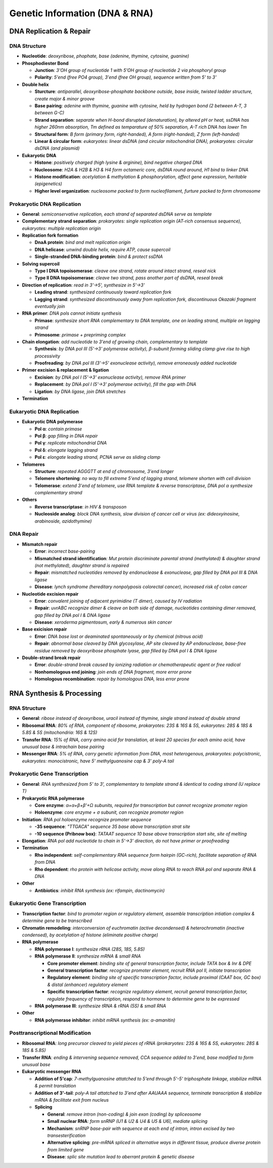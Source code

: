 Genetic Information (DNA & RNA)
===============================

DNA Replication & Repair
------------------------

DNA Structure 
^^^^^^^^^^^^^

- **Nucleotide**: *deoxyribose, phophate, base (adenine, thymine, cytosine, guanine)*
- **Phosphodiester Bond**

  - **Junction**: *3'OH group of nucleotide 1 with 5'OH group of nucleotide 2 via phosphoryl group*
  - **Polarity**: *5'end (free PO4 group), 3'end (free OH group), sequence written from 5' to 3'*

- **Double helix**

  - **Sturcture**: *antiparallel, deoxyribose-phosphate backbone outside, base inside, twisted ladder structure, create major & minor groove*
  - **Base pairing**: *adenine with thymine, guanine with cytosine, held by hydrogen bond (2 between A-T, 3 between G-C)*
  - **Strand separation**: *separate when H-bond disrupted (denaturation), by altered pH or heat, ssDNA has higher 260nm absorption, Tm defined as temparature of 50% separation, A-T rich DNA has lower Tm*
  - **Structural form**: *B form (primary form, right-handed), A form (right-handed), Z form (left-handed)*
  - **Linear & circular form**: *eukaryotes: linear dsDNA (and circular mitochondrial DNA), prokaryotes: circular dsDNA (and plasmid)*

- **Eukaryotic DNA**

  - **Histone**: *positively charged (high lysine & arginine), bind negative charged DNA*
  - **Nucleosome**: *H2A & H2B & H3 & H4 form octameric core, dsDNA round around, H1 bind to linker DNA*
  - **Histone modification**: *acetylation & methylation & phosphorylation, affect gene expression, heritable (epigenetics)*
  - **Higher level organization**: *nucleosome packed to form nucleofilament, furture packed to form chromosome*

Prokaryotic DNA Replication 
^^^^^^^^^^^^^^^^^^^^^^^^^^^

- **General**: *semiconservative replication, each strand of separated dsDNA serve as template*
- **Complementary strand separation**: *prokaryotes: single replication origin (AT-rich consensus sequence), eukaryotes: multiple replication origin*
- **Replication fork formation**

  - **DnaA protein**: *bind and melt replication origin*
  - **DNA helicase**: *unwind double helix, require ATP, cause supercoil*
  - **Single-stranded DNA-binding protein**: *bind & protect ssDNA*

- **Solving supercoil**

  - **Type I DNA topoisomerase**: *cleave one strand, rotate around intact strand, reseal nick*
  - **Type II DNA topoisomerase**: *cleave two strand, pass another part of dsDNA, reseal break*

- **Direction of replication**: *read in 3'→5', synthesize in 5'→3'*

  - **Leading strand**: *synthesized continuously toward replication fork*
  - **Lagging strand**: *synthesized discontinuously away from replication fork, discontinuous Okazaki fragment eventually join*

- **RNA primer**: *DNA pols cannot initiate synthesis*

  - **Primase**: *synthesize short RNA complementary to DNA template, one on leading strand, multiple on lagging strand*
  - **Primosome**: *primase + prepriming complex*

- **Chain elongation**: *add nucleotide to 3'end of growing chain, complementary to template*

  - **Synthesis**: *by DNA pol III (5'→3' polymerase activity), β-subunit forming sliding clamp give rise to high processivity*
  - **Proofreading**: *by DNA pol III (3'→5' exonuclease activity), remove erroneously added nucleotide*

- **Primer excision & replacement & ligation**

  - **Excision**: *by DNA pol I (5'→3' exonuclease activity), remove RNA primer*
  - **Replacement**: *by DNA pol I (5'→3' polymerase activity), fill the gap with DNA*
  - **Ligation**: *by DNA ligase, join DNA stretches*

- **Termination**

Eukaryotic DNA Replication 
^^^^^^^^^^^^^^^^^^^^^^^^^^

- **Eukaryotic DNA polymerase**

  - **Pol α**: *contain primase*
  - **Pol β**: *gap filling in DNA repair*
  - **Pol γ**: *replicate mitochondrial DNA*
  - **Pol δ**: *elongate lagging strand*
  - **Pol ε**: *elongate leading strand, PCNA serve as sliding clamp*

- **Telomeres**

  - **Structure**: *repeated AGGGTT at end of chromosome, 3'end longer*
  - **Telomere shortening**: *no way to fill extreme 5'end of lagging strand, telomere shorten with cell division*
  - **Telomerase**: *extend 3'end of telomere, use RNA template & reverse transcriptase, DNA pol α synthesize complementary strand*

- **Others**

  - **Reverse transcriptase**: *in HIV & transposon*
  - **Nucleoside analog**: *block DNA synthesis, slow division of cancer cell or virus (ex: dideoxyinosine, arabinoside, azidothymine)*

DNA Repair 
^^^^^^^^^^

- **Mismatch repair**

  - **Error**: *incorrect base-pairing*
  - **Mismatched strand identification**: *Mut protein discriminate parental strand (methylated) & daughter strand (not methylated), daughter strand is repaired*
  - **Repair**: *mismatched nucleotides removed by endonuclease & exonuclease, gap filled by DNA pol III & DNA ligase*
  - **Disease**: *lynch syndrome (hereditary nonpolyposis colorectal cancer), increased risk of colon cancer*

- **Nucleotide excision repair**

  - **Error**: *convalent joining of adjacent pyrimidine (T dimer), caused by IV radiation*
  - **Repair**: *uvrABC recognize dimer & cleave on both side of damage, nucleotides containing dimer removed, gap filled by DNA pol I & DNA ligase*
  - **Disease**: *xeroderma pigmentosum, early & numerous skin cancer*

- **Base exicision repair**

  - **Error**: *DNA base lost or deaminated spontaneously or by chemical (nitrous acid)*
  - **Repair**: *abnormal base cleaved by DNA glycosylase, AP site cleaved by AP endonuclease, base-free residue removed by deoxyribose phosphate lyase, gap filled by DNA pol I & DNA ligase*

- **Double-strand break repair**

  - **Error**: *double-strand break caused by ionizing radiation or chemotherapeutic agent or free radical*
  - **Nonhomologous end joining**: *join ends of DNA fragment, more error prone*
  - **Homologous recombination**: *repair by homologous DNA, less error prone*

RNA Synthesis & Processing 
--------------------------

RNA Structure 
^^^^^^^^^^^^^

- **General**: *ribose instead of deoxyribose, uracil instead of thymine, single strand instead of double strand*
- **Ribosomal RNA**: *80% of RNA, component of ribosome, prokaryotes: 23S & 16S & 5S, eukaryotes: 28S & 18S & 5.8S & 5S (mitochondria: 16S & 12S)*
- **Transfer RNA**: *15% of RNA, carry amino acid for translation, at least 20 species for each amino acid, have unusual base & intrachain base pairing*
- **Messenger RNA**: *5% of RNA, carry genetic information from DNA, most heterogenous, prokaryotes: polycistronic, eukaryotes: monocistronic, have 5' methylguanosine cap & 3' poly-A tail*

Prokaryotic Gene Transcription 
^^^^^^^^^^^^^^^^^^^^^^^^^^^^^^

- **General**: *RNA synthesized from 5' to 3', complementary to template strand & identical to coding strand (U replace T)*
- **Prokaryotic RNA polymerase**

  - **Core enzyme**: *α+α+β+β'+Ω subunits, required for transcription but cannot recognize promoter region*
  - **Holoenzyme**: *core enzyme + σ subunit, can recognize promoter region*

- **Initiation**: *RNA pol holoenzyme recognize promoter sequence*

  - **-35 sequence**: *"TTGACA" sequence 35 base above transcription strat site*
  - **-10 sequence (Pribnow box)**: *TATAAT sequence 10 base above transcription start site, site of melting*

- **Elongation**: *RNA pol add nucleotide to chain in 5'→3' direction, do not have primer or proofreading*
- **Termination**

  - **Rho independent**: *self-complementary RNA sequence form hairpin (GC-rich), facilitate separation of RNA from DNA*
  - **Rho dependent**: *rho protein with helicase activity, move along RNA to reach RNA pol and separate RNA & DNA*

- **Other**

  - **Antibiotics**: *inhibit RNA synthesis (ex: rifampin, dactinomycin)*

Eukaryotic Gene Transcription
^^^^^^^^^^^^^^^^^^^^^^^^^^^^^

- **Transcription factor**: *bind to promoter region or regulatory element, assemble transcription intiation complex & determine gene to be transcribed*
- **Chromatin remodeling**: *interconversion of euchromatin (active decondensed) & heterochromatin (inactive condensed), by acetylation of histone (eliminate positive charge)*
- **RNA polymerase**

  - **RNA polymerase I**: *synthesize rRNA (28S, 18S, 5.8S)*
  - **RNA polymerase II**: *synthesize mRNA & small RNA*

    - **Core promoter element**: *binding site of general transcription factor, include TATA box & Inr & DPE*
    - **General transcription factor**: *recognize promoter element, recruit RNA pol II, initiate transcription*
    - **Regulatory element**: *binding site of specific transcription factor, include proximal (CAAT box, GC box) & distal (enhancer) regulatory element*
    - **Specific transcription factor**: *recognize regulatory element, recruit general transcription factor, regulate frequency of transcription, respond to hormone to determine gene to be expressed*

  - **RNA polymerase III**: *synthesize tRNA & rRNA (5S) & small RNA*

- **Other**

  - **RNA polymerase inhibitor**: *inhibit mRNA synthesis (ex: α-amanitin)*

Posttranscriptional Modification 
^^^^^^^^^^^^^^^^^^^^^^^^^^^^^^^^

- **Ribosomal RNA**: *long precursor cleaved to yield pieces of rRNA (prokaryotes: 23S & 16S & 5S, eukaryotes: 28S & 18S & 5.8S)*
- **Transfer RNA**: *ending & intervening sequence removed, CCA sequence added to 3'end, base modified to form unusual base*
- **Eukaryotic messenger RNA**

  - **Addition of 5'cap**: *7-methylguanosine attatched to 5'end through 5'-5' triphosphate linkage, stabilize mRNA & permit translation*
  - **Addition of 3'-tail**: *poly-A tail attatched to 3'end after AAUAAA sequence, terminate transcription & stabilize mRNA & facilitate exit from nucleus*
  - **Splicing**

    - **General**: *remove intron (non-coding) & join exon (coding) by spliceosome*
    - **Small nuclear RNA**: *form snRNP (U1 & U2 & U4 & U5 & U6), mediate splicing*
    - **Mechanism**: *snRNP base-pair with sequence at each end of intron, intron excised by two transesterification*
    - **Alternative splicing**: *pre-mRNA spliced in alternative ways in different tissue, produce diverse protein from limited gene*
    - **Disease**: *splic site mutation lead to aberrant protein & genetic disease*